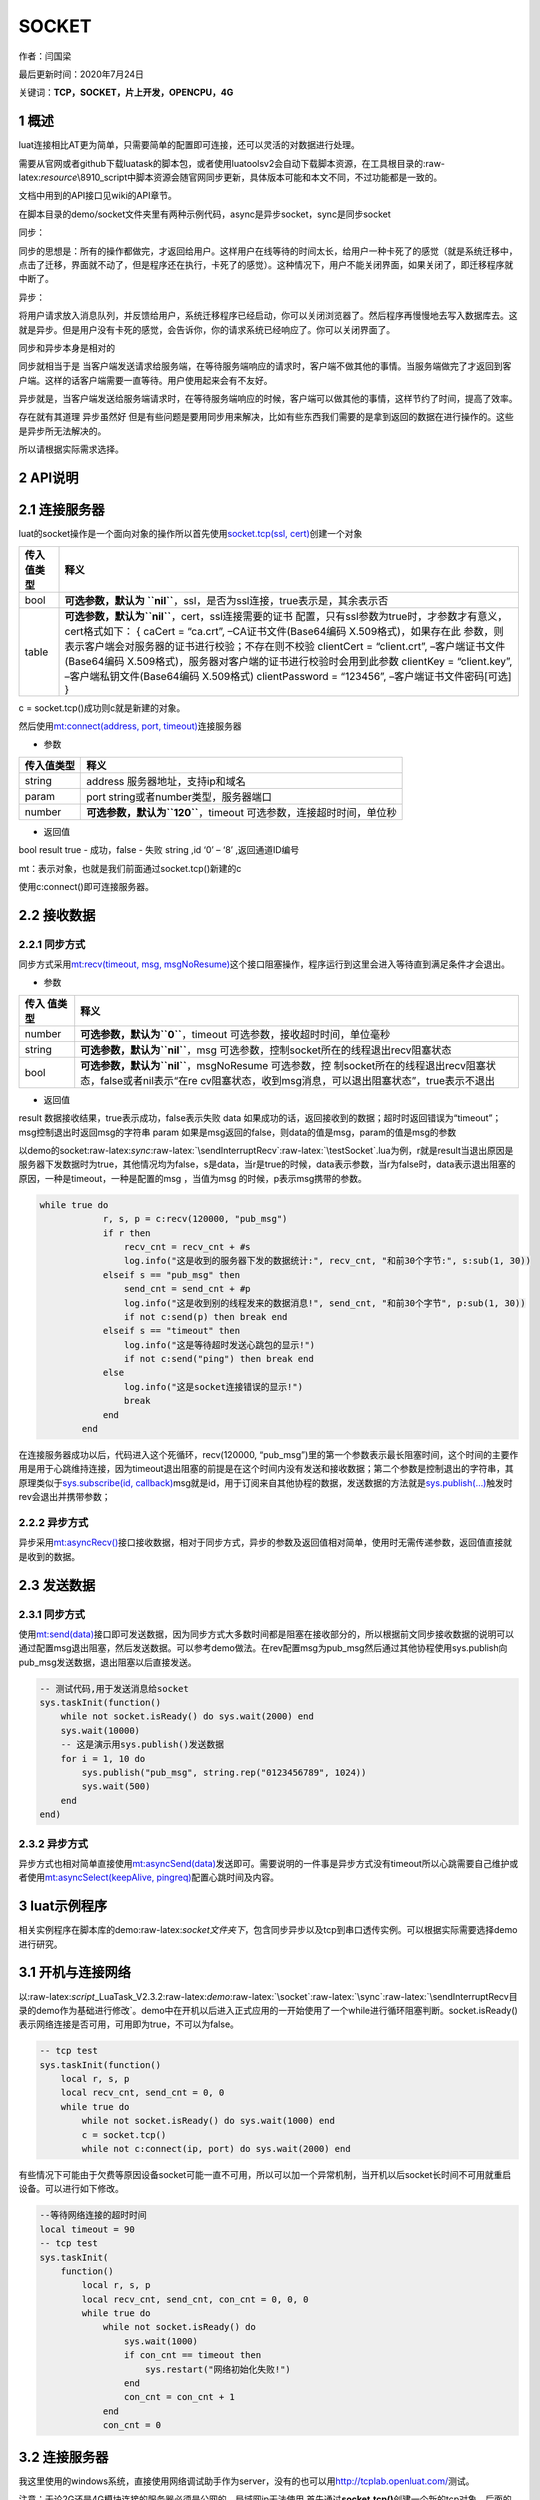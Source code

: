 SOCKET
======

作者：闫国梁

最后更新时间：2020年7月24日

关键词：\ **TCP，SOCKET，片上开发，OPENCPU，4G**

1 概述
------

luat连接相比AT更为简单，只需要简单的配置即可连接，还可以灵活的对数据进行处理。

需要从官网或者github下载luatask的脚本包，或者使用luatoolsv2会自动下载脚本资源，在工具根目录的:raw-latex:`\resource`\\8910_script中脚本资源会随官网同步更新，具体版本可能和本文不同，不过功能都是一致的。

文档中用到的API接口见wiki的API章节。

在脚本目录的demo/socket文件夹里有两种示例代码，async是异步socket，sync是同步socket

同步：

同步的思想是：所有的操作都做完，才返回给用户。这样用户在线等待的时间太长，给用户一种卡死了的感觉（就是系统迁移中，点击了迁移，界面就不动了，但是程序还在执行，卡死了的感觉）。这种情况下，用户不能关闭界面，如果关闭了，即迁移程序就中断了。

异步：

将用户请求放入消息队列，并反馈给用户，系统迁移程序已经启动，你可以关闭浏览器了。然后程序再慢慢地去写入数据库去。这就是异步。但是用户没有卡死的感觉，会告诉你，你的请求系统已经响应了。你可以关闭界面了。

同步和异步本身是相对的

同步就相当于是
当客户端发送请求给服务端，在等待服务端响应的请求时，客户端不做其他的事情。当服务端做完了才返回到客户端。这样的话客户端需要一直等待。用户使用起来会有不友好。

异步就是，当客户端发送给服务端请求时，在等待服务端响应的时候，客户端可以做其他的事情，这样节约了时间，提高了效率。

存在就有其道理 异步虽然好
但是有些问题是要用同步用来解决，比如有些东西我们需要的是拿到返回的数据在进行操作的。这些是异步所无法解决的。

所以请根据实际需求选择。

2 API说明
---------

2.1 连接服务器
--------------

luat的socket操作是一个面向对象的操作所以首先使用\ `socket.tcp(ssl,
cert) <https://wiki.openluat.com/doc/luatApi4G/#sockettcpssl-cert>`__\ 创建一个对象

+---------+------------------------------------------------------------+
| 传入    | 释义                                                       |
| 值类型  |                                                            |
+=========+============================================================+
| bool    | **可选参数，默认为                                         |
|         | \ ``nil``**\ ，ssl，是否为ssl连接，true表示是，其余表示否  |
+---------+------------------------------------------------------------+
| table   | **可选参数，默认为\ ``nil``**\ ，cert，ssl连接需要的证书   |
|         | 配置，只有ssl参数为true时，才参数才有意义，cert格式如下：  |
|         | { caCert = “ca.crt”, –CA证书文件(Base64编码                |
|         | X.509格式)，如果存在此                                     |
|         | 参数，则表示客户端会对服务器的证书进行校验；不存在则不校验 |
|         | clientCert = “client.crt”, –客户端证书文件(Base64编码      |
|         | X.509格式)，服务器对客户端的证书进行校验时会用到此参数     |
|         | clientKey = “client.key”, –客户端私钥文件(Base64编码       |
|         | X.509格式) clientPassword = “123456”,                      |
|         | –客户端证书文件密码[可选] }                                |
+---------+------------------------------------------------------------+

c = socket.tcp()成功则c就是新建的对象。

然后使用\ `mt:connect(address, port,
timeout) <https://wiki.openluat.com/doc/luatApi4G/#mtconnectaddress-port-timeout>`__\ 连接服务器

-  参数

+------------+--------------------------------------------------------+
| 传入值类型 | 释义                                                   |
+============+========================================================+
| string     | address 服务器地址，支持ip和域名                       |
+------------+--------------------------------------------------------+
| param      | port string或者number类型，服务器端口                  |
+------------+--------------------------------------------------------+
| number     | **可选参数，默认为\ ``120``**\ ，timeout               |
|            | 可选参数，连接超时时间，单位秒                         |
+------------+--------------------------------------------------------+

-  返回值

bool result true - 成功，false - 失败 string ,id ‘0’ – ‘8’
,返回通道ID编号

mt：表示对象，也就是我们前面通过socket.tcp()新建的c

使用c:connect()即可连接服务器。

2.2 接收数据
------------

2.2.1 同步方式
~~~~~~~~~~~~~~

同步方式采用\ `mt:recv(timeout, msg,
msgNoResume) <https://wiki.openluat.com/doc/luatApi4G/#mtrecvtimeout-msg-msgnoresume>`__\ 这个接口阻塞操作，程序运行到这里会进入等待直到满足条件才会退出。

-  参数

+---------+------------------------------------------------------------+
| 传入    | 释义                                                       |
| 值类型  |                                                            |
+=========+============================================================+
| number  | **可选参数，默认为\ ``0``**\ ，timeout                     |
|         | 可选参数，接收超时时间，单位毫秒                           |
+---------+------------------------------------------------------------+
| string  | **可选参数，默认为\ ``nil``**\ ，msg                       |
|         | 可选参数，控制socket所在的线程退出recv阻塞状态             |
+---------+------------------------------------------------------------+
| bool    | **可选参数，默认为\ ``nil``**\ ，msgNoResume               |
|         | 可选参数，控                                               |
|         | 制socket所在的线程退出recv阻塞状态，false或者nil表示“在re  |
|         | cv阻塞状态，收到msg消息，可以退出阻塞状态”，true表示不退出 |
+---------+------------------------------------------------------------+

-  返回值

result 数据接收结果，true表示成功，false表示失败 data
如果成功的话，返回接收到的数据；超时时返回错误为“timeout”；msg控制退出时返回msg的字符串
param 如果是msg返回的false，则data的值是msg，param的值是msg的参数

以demo的socket:raw-latex:`\sync`:raw-latex:`\sendInterruptRecv`:raw-latex:`\testSocket`.lua为例，r就是result当退出原因是服务器下发数据时为true，其他情况均为false，s是data，当r是true的时候，data表示参数，当r为false时，data表示退出阻塞的原因，一种是timeout，一种是配置的msg
，当值为msg 的时候，p表示msg携带的参数。

.. code:: lua

   while true do
               r, s, p = c:recv(120000, "pub_msg")
               if r then
                   recv_cnt = recv_cnt + #s
                   log.info("这是收到的服务器下发的数据统计:", recv_cnt, "和前30个字节:", s:sub(1, 30))
               elseif s == "pub_msg" then
                   send_cnt = send_cnt + #p
                   log.info("这是收到别的线程发来的数据消息!", send_cnt, "和前30个字节", p:sub(1, 30))
                   if not c:send(p) then break end
               elseif s == "timeout" then
                   log.info("这是等待超时发送心跳包的显示!")
                   if not c:send("ping") then break end
               else
                   log.info("这是socket连接错误的显示!")
                   break
               end
           end

在连接服务器成功以后，代码进入这个死循环，recv(120000,
“pub_msg”)里的第一个参数表示最长阻塞时间，这个时间的主要作用是用于心跳维持连接，因为timeout退出阻塞的前提是在这个时间内没有发送和接收数据；第二个参数是控制退出的字符串，其原理类似于\ `sys.subscribe(id,
callback) <https://wiki.openluat.com/doc/luatApi/#syssubscribeid-callback>`__\ msg就是id，用于订阅来自其他协程的数据，发送数据的方法就是\ `sys.publish(…) <https://wiki.openluat.com/doc/luatApi/#syspublish>`__\ 触发时rev会退出并携带参数；

2.2.2 异步方式
~~~~~~~~~~~~~~

异步采用\ `mt:asyncRecv() <https://wiki.openluat.com/doc/luatApi/#mtasyncrecv>`__\ 接口接收数据，相对于同步方式，异步的参数及返回值相对简单，使用时无需传递参数，返回值直接就是收到的数据。

2.3 发送数据
------------

.. _同步方式-1:

2.3.1 同步方式
~~~~~~~~~~~~~~

使用\ `mt:send(data) <https://wiki.openluat.com/doc/luatApi/#mtsenddata>`__\ 接口即可发送数据，因为同步方式大多数时间都是阻塞在接收部分的，所以根据前文同步接收数据的说明可以通过配置msg退出阻塞，然后发送数据。可以参考demo做法。在rev配置msg为pub_msg然后通过其他协程使用sys.publish向pub_msg发送数据，退出阻塞以后直接发送。

.. code:: lua

   -- 测试代码,用于发送消息给socket
   sys.taskInit(function()
       while not socket.isReady() do sys.wait(2000) end
       sys.wait(10000)
       -- 这是演示用sys.publish()发送数据
       for i = 1, 10 do
           sys.publish("pub_msg", string.rep("0123456789", 1024))
           sys.wait(500)
       end
   end)

.. _异步方式-1:

2.3.2 异步方式
~~~~~~~~~~~~~~

异步方式也相对简单直接使用\ `mt:asyncSend(data) <https://wiki.openluat.com/doc/luatApi/#mtasyncsenddata>`__\ 发送即可。需要说明的一件事是异步方式没有timeout所以心跳需要自己维护或者使用\ `mt:asyncSelect(keepAlive,
pingreq) <https://wiki.openluat.com/doc/luatApi/#mtasyncselectkeepalive-pingreq>`__\ 配置心跳时间及内容。

3 luat示例程序
--------------

相关实例程序在脚本库的demo:raw-latex:`\socket文件夹下`，包含同步异步以及tcp到串口透传实例。可以根据实际需要选择demo进行研究。

3.1 开机与连接网络
------------------

以:raw-latex:`\script`\_LuaTask_V2.3.2:raw-latex:`\demo`:raw-latex:`\socket`:raw-latex:`\sync`:raw-latex:`\sendInterruptRecv目录的demo作为基础进行修改`。demo中在开机以后进入正式应用的一开始使用了一个while进行循环阻塞判断。socket.isReady()表示网络连接是否可用，可用即为true，不可以为false。

.. code:: lua

   -- tcp test
   sys.taskInit(function()
       local r, s, p
       local recv_cnt, send_cnt = 0, 0
       while true do
           while not socket.isReady() do sys.wait(1000) end
           c = socket.tcp()
           while not c:connect(ip, port) do sys.wait(2000) end

有些情况下可能由于欠费等原因设备socket可能一直不可用，所以可以加一个异常机制，当开机以后socket长时间不可用就重启设备。可以进行如下修改。

.. code:: lua

   --等待网络连接的超时时间
   local timeout = 90
   -- tcp test
   sys.taskInit(
       function()
           local r, s, p
           local recv_cnt, send_cnt, con_cnt = 0, 0, 0
           while true do
               while not socket.isReady() do
                   sys.wait(1000)
                   if con_cnt == timeout then
                       sys.restart("网络初始化失败!")
                   end
                   con_cnt = con_cnt + 1
               end
               con_cnt = 0

.. _连接服务器-1:

3.2 连接服务器
--------------

我这里使用的windows系统，直接使用网络调试助手作为server，没有的也可以用\ http://tcplab.openluat.com/\ 测试。

注意：无论2G还是4G模块连接的服务器必须是公网的，局域网ip无法使用
首先通过\ **socket.tcp()**\ 创建一个新的tcp对象，后面的操作都基于这个对象进行。
然后使用\ **c:connect(ip, port)**\ 开始连接，实例程序比较激进如果连接不成功会反复重试，实际项目中可以选择连接多少次不成功进入飞行模式重试。

.. code:: lua

   c = socket.tcp()
   while not c:connect(ip, port) do
      sys.wait(2000)
   end

连接成功以后进入死循环，根据rev的返回条件判断模块所处状态进行业务处理。

3.3 socket发送与接收消息
------------------------

.. code:: lua

   while true do
                   r, s, p = c:recv(120000, "pub_msg")
                   if r then
                       recv_cnt = recv_cnt + #s
                       log.info("这是收到的服务器下发的数据统计:", recv_cnt, "和前30个字节:", s:sub(1, 30))
                   elseif s == "pub_msg" then
                       send_cnt = send_cnt + #p
                       log.info("这是收到别的线程发来的数据消息!", send_cnt, "和前30个字节", p:sub(1, 30))
                       if not c:send(p) then
                           break
                       end
                   elseif s == "timeout" then
                       log.info("这是等待超时发送心跳包的显示!")
                       if not c:send("ping") then
                           break
                       end
                   else
                       log.info("这是socket连接错误的显示!")
                       break
                   end
               end

当第一个返回值r是true的时候，数据来自服务器。当r非true，s是内部消息，这个消息一是来自socket对象内部的timeout，当timeout成立表示在阻塞的这个时间内无消息收发，那么这时候就需要发送心跳进行保活，心跳包内容可以根据自己需要写；当s为其他的值的时候就可以从其他线程向socket线程传递消息以此达到发送数据的目的，demo使用的是pub_msg，当其他线程通过sys.publish接口向pub_msg发消息的时候socket线程的rev就会退出阻塞，然后根据s判断是来自其他线程的消息进行处理，此时p就代表传递的消息的参数。开发者可以在此次增加消息判断处理不同消息，例如可以根据消息主动退出socket连接。通过其他线程发消息的接口如下面代码

.. code:: lua

   -- 测试代码,用于发送消息给socket
   sys.taskInit(
       function()
           while not socket.isReady() do
               sys.wait(2000)
           end
           sys.wait(10000)
           -- 这是演示用sys.publish()发送数据
           for i = 1, 10 do
               sys.publish("pub_msg", string.rep("0123456789", 1024))
               sys.wait(500)
           end
       end
   )

4 相关资料以及购买链接
----------------------

`SOCKETAPI说明 <https://wiki.openluat.com/doc/luatApi/#socket>`__

相关开发板购买链接
`Air724UG开发板 <http://m.openluat.com/product/1264>`__ `Air724
开发板使用说明 <https://doc.luatos.wiki/103/>`__

5 常见问题
----------

5.1 连接服务器失败
~~~~~~~~~~~~~~~~~~

1. 服务器必须是公网地址
2. 使用PC上的TCP
   UDP测试工具客户端、或者mqtt.fx，连接服务器确认一下是否可以连接成功，排除服务器故障
3. 如果连接ssl服务器，确认下core文件是否支持ssl功能（例如2G模块的某些core文件不支持ssl功能）
4. 2G模块不要使用中国联通卡
5. 检查下模块信号、网络注册、网络附着、PDP激活状态
6. 检查下SIM卡是否欠费【4G模块有一种欠费表现：无法注册4G网络，可以注册2G网络】
   ### 5.2 最多同时支持多少个连接 10个。 ### 5.3 socket异常的情况排查
7. 搜索socket，如果出现socket:connect: core sock conn
   error或者socket:connect: connect fail，则表示socket连接失败
8. 搜索socket，如果出现send fail则表示发送失败
9. 搜索socket，如果出现socket.rtos.MSG_SOCK_CLOSE_IND则表示socket’被动关闭

5.4 tcp连接，心跳包建议多长时间一次
~~~~~~~~~~~~~~~~~~~~~~~~~~~~~~~~~~~

因为基站资源有限，如果不发心跳包保活，基站会主动断掉链路，回收资源，模块和服务器无感，并不知道链路已经断开。建议心跳包的频率不要超过4分钟，一般都是建议使用2分钟

